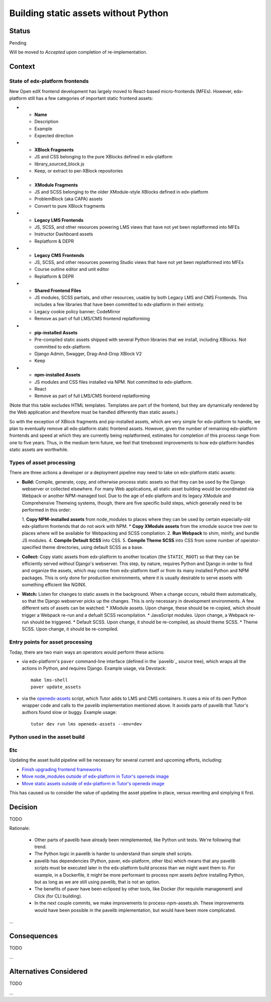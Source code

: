 Building static assets without Python
#####################################

Status
******

Pending

Will be moved to *Accepted* upon completion of re-implementation.

Context
*******

State of edx-platform frontends
===============================

New Open edX frontend development has largely moved to React-based micro-frontends (MFEs). However, edx-platform still has a few categories of important static frontend assets:

.. list-table::
   :header-rows: 1

* - **Name**
  - Description
  - Example
  - Expected direction
* - **XBlock Fragments**
  - JS and CSS belonging to the pure XBlocks defined in edx-platform
  - library_sourced_block.js
  - Keep, or extract to per-XBlock repositories
* - **XModule Fragments**
  - JS and SCSS belonging to the older XModule-style XBlocks defined in edx-platform
  - ProblemBlock (aka CAPA) assets
  - Convert to pure XBlock fragments
* - **Legacy LMS Frontends**
  - JS, SCSS, and other resources powering LMS views that have not yet been replatformed into MFEs
  - Instructor Dashboard assets
  - Replatform & DEPR
* - **Legacy CMS Frontends**
  - JS, SCSS, and other resources powering Studio views that have not yet been replatformed into MFEs
  - Course outline editor and unit editor
  - Replatform & DEPR
* - **Shared Frontend Files**
  - JS modules, SCSS partials, and other resources, usable by both Legacy LMS and CMS Frontends. This includes a few libraries that have been committed to edx-platform in their entirety.
  - Legacy cookie policy banner; CodeMirror
  - Remove as part of full LMS/CMS frontend replatforming
* - **pip-installed Assets**
  - Pre-compiled static assets shipped with several Python libraries that we install, including XBlocks. Not committed to edx-platform.
  - Django Admin, Swagger, Drag-And-Drop XBlock V2
  - Keep
* - **npm-installed Assets**
  - JS modules and CSS files installed via NPM. Not committed to edx-platform.
  - React
  - Remove as part of full LMS/CMS frontend replatforming

(Note that this table excludes HTML templates. Templates are part of the frontend, but they are dynamically rendered by the Web application and therefore must be handled differently than static assets.)

So with the exception of XBlock fragments and pip-installed assets, which are very simple for edx-platform to handle, we plan to eventually remove all edx-platform static frontend assets. However, given the number of remaining edx-platform frontends and speed at which they are currently being replatformed, estimates for completion of this process range from one to five years. Thus, in the medium term future, we feel that timeboxed improvements to how edx-platform handles static assets are worthwhile.

Types of asset processing
=========================

There are three actions a developer or a deployment pipeline may need to take on edx-platform static assets:

* **Build:** Compile, generate, copy, and otherwise process static assets so that they can be used by the Django webserver or collected elsewhere. For many Web applications, all static asset building would be coordinated via Webpack or another NPM-managed tool. Due to the age of edx-platform and its legacy XModule and Comprehensive Themeing systems, though, there are five specific build steps, which generally need to be performed in this  order:

  1. **Copy NPM-installed assets** from node_modules to places where they can be used by certain especially-old edx-platform frontends that do not work with NPM.
  * **Copy XModule assets** from the xmodule source tree over to places where will be available for Webpacking and SCSS compliation.
  2. **Run Webpack** to shim, minify, and bundle JS modules.
  4. **Compile Default SCSS** into CSS.
  5. **Compile Theme SCSS** into CSS from some number of operator-specified theme directories, using default SCSS as a base.

* **Collect:** Copy static assets from edx-platform to another location (the ``STATIC_ROOT``) so that they can be efficiently served *without* Django's webserver. This step, by nature, requires Python and Django in order to find and organize the assets, which may come from edx-platform itself or from its many installed Python and NPM packages. This is only done for production environments, where it is usually desirable to serve assets with something efficient like NGINX.

* **Watch:** Listen for changes to static assets in the background. When a change occurs, rebuild them automatically, so that the Django webserver picks up the changes. This is only necessary in development environments. A few different sets of assets can be watched:
  * XModule assets. Upon change, these should be re-copied, which should trigger a Webpack re-run and a defualt SCSS recompilation.
  * JavaScript modules. Upon change, a Webpack re-run should be triggered.
  * Default SCSS. Upon change, it should be re-compiled, as should theme SCSS.
  * Theme SCSS. Upon change, it should be re-compiled.

Entry points for asset processing
=================================

Today, there are two main ways an operators would perform these actions:

* via edx-platform's ``paver`` command-line interface (defined in the `pavelib`_ source tree), which wraps all the actions in Python, and requires Django. Example usage, via Devstack::

    make lms-shell
    paver update_assets

* via the `openedx-assets`_ script, which Tutor adds to LMS and CMS containers. It uses a mix of its own Python wrapper code and calls to the pavelib implementation mentioned above. It avoids parts of pavelib that Tutor's authors found slow or buggy. Example usage::

    tutor dev run lms openedx-assets --env=dev

Python used in the asset build
==============================



Etc
===

.. _paver: https://github.com/openedx/tutor/tree/open-release/olive.1/pavelib
.. _openedx-assets: https://github.com/overhangio/tutor/blob/v15.0.0/tutor/templates/build/openedx/bin/openedx-assets.

Updating the asset build pipeline will be necessary for several current and upcoming efforts, including:

* `Finish upgrading frontend frameworks <https://github.com/openedx/edx-platform/issues/31616>`_
* `Move node_modules outside of edx-platform in Tutor's openedx image <https://github.com/openedx/wg-developer-experience/issues/150>`_
* `Move static assets outside of edx-platform in Tutor's openedx image <https://github.com/openedx/wg-developer-experience/issues/151>`_

This has caused us to consider the value of updating the asset pipeline in place, versus rewriting and simplying it first.

Decision
********

TODO

Rationale:

    * Other parts of pavelib have already been reimplemented, like Python
      unit tests. We're following that trend.
    * The Python logic in pavelib is harder to understand than simple
      shell scripts.
    * pavelib has dependencies (Python, paver, edx-platform, other libs)
      which means that any pavelib scripts must be executed later in
      the edx-platform build process than we might want them to. For
      example, in a Dockerfile, it might be more performant to process
      npm assets *before* installing Python, but as long as we are still
      using pavelib, that is not an option.
    * The benefits of paver have been eclipsed by other tools, like
      Docker (for requisite management) and Click (for CLI building).
    * In the next couple commits, we make improvements to
      process-npm-assets.sh. These improvements would have been possible
      in the pavelib implementation, but would have been more complicated.
...

Consequences
************

TODO

...

Alternatives Considered
***********************

TODO

...

